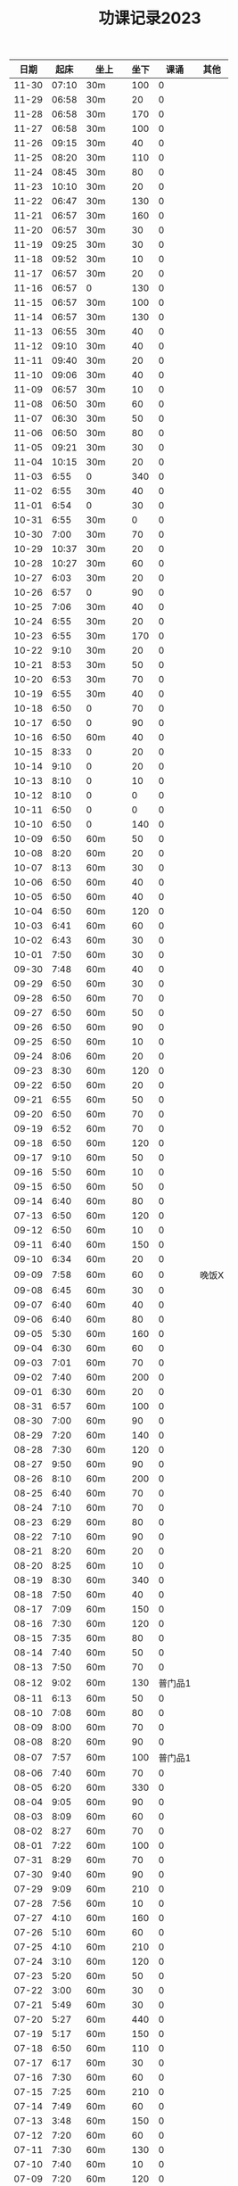 #+TITLE: 功课记录2023
#+STARTUP: hidestars
#+HTML_HEAD: <link rel="stylesheet" type="text/css" href="../worg.css" />
#+OPTIONS: H:7 num:nil toc:t \n:nil ::t |:t ^:nil -:nil f:t *:t <:t
#+LANGUAGE: cn-zh

|  日期 |  起床 | 坐上   | 坐下 |    课诵 | 其他  |
|-------+-------+--------+------+---------+-------|
| 11-30 | 07:10 | 30m    |  100 |       0 |       |
| 11-29 | 06:58 | 30m    |   20 |       0 |       |
| 11-28 | 06:58 | 30m    |  170 |       0 |       |
| 11-27 | 06:58 | 30m    |  100 |       0 |       |
| 11-26 | 09:15 | 30m    |   40 |       0 |       |
| 11-25 | 08:20 | 30m    |  110 |       0 |       |
| 11-24 | 08:45 | 30m    |   80 |       0 |       |
| 11-23 | 10:10 | 30m    |   20 |       0 |       |
| 11-22 | 06:47 | 30m    |  130 |       0 |       |
| 11-21 | 06:57 | 30m    |  160 |       0 |       |
| 11-20 | 06:57 | 30m    |   30 |       0 |       |
| 11-19 | 09:25 | 30m    |   30 |       0 |       |
| 11-18 | 09:52 | 30m    |   10 |       0 |       |
| 11-17 | 06:57 | 30m    |   20 |       0 |       |
| 11-16 | 06:57 | 0      |  130 |       0 |       |
| 11-15 | 06:57 | 30m    |  100 |       0 |       |
| 11-14 | 06:57 | 30m    |  130 |       0 |       |
| 11-13 | 06:55 | 30m    |   40 |       0 |       |
| 11-12 | 09:10 | 30m    |   40 |       0 |       |
| 11-11 | 09:40 | 30m    |   20 |       0 |       |
| 11-10 | 09:06 | 30m    |   40 |       0 |       |
| 11-09 | 06:57 | 30m    |   10 |       0 |       |
| 11-08 | 06:50 | 30m    |   60 |       0 |       |
| 11-07 | 06:30 | 30m    |   50 |       0 |       |
| 11-06 | 06:50 | 30m    |   80 |       0 |       |
| 11-05 | 09:21 | 30m    |   30 |       0 |       |
| 11-04 | 10:15 | 30m    |   20 |       0 |       |
| 11-03 |  6:55 | 0      |  340 |       0 |       |
| 11-02 |  6:55 | 30m    |   40 |       0 |       |
| 11-01 |  6:54 | 0      |   30 |       0 |       |
| 10-31 |  6:55 | 30m    |    0 |       0 |       |
| 10-30 |  7:00 | 30m    |   70 |       0 |       |
| 10-29 | 10:37 | 30m    |   20 |       0 |       |
| 10-28 | 10:27 | 30m    |   60 |       0 |       |
| 10-27 |  6:03 | 30m    |   20 |       0 |       |
| 10-26 |  6:57 | 0      |   90 |       0 |       |
| 10-25 |  7:06 | 30m    |   40 |       0 |       |
| 10-24 |  6:55 | 30m    |   20 |       0 |       |
| 10-23 |  6:55 | 30m    |  170 |       0 |       |
| 10-22 |  9:10 | 30m    |   20 |       0 |       |
| 10-21 |  8:53 | 30m    |   50 |       0 |       |
| 10-20 |  6:53 | 30m    |   70 |       0 |       |
| 10-19 |  6:55 | 30m    |   40 |       0 |       |
| 10-18 |  6:50 | 0      |   70 |       0 |       |
| 10-17 |  6:50 | 0      |   90 |       0 |       |
| 10-16 |  6:50 | 60m    |   40 |       0 |       |
| 10-15 |  8:33 | 0      |   20 |       0 |       |
| 10-14 |  9:10 | 0      |   20 |       0 |       |
| 10-13 |  8:10 | 0      |   10 |       0 |       |
| 10-12 |  8:10 | 0      |    0 |       0 |       |
| 10-11 |  6:50 | 0      |    0 |       0 |       |
| 10-10 |  6:50 | 0      |  140 |       0 |       |
| 10-09 |  6:50 | 60m    |   50 |       0 |       |
| 10-08 |  8:20 | 60m    |   20 |       0 |       |
| 10-07 |  8:13 | 60m    |   30 |       0 |       |
| 10-06 |  6:50 | 60m    |   40 |       0 |       |
| 10-05 |  6:50 | 60m    |   40 |       0 |       |
| 10-04 |  6:50 | 60m    |  120 |       0 |       |
| 10-03 |  6:41 | 60m    |   60 |       0 |       |
| 10-02 |  6:43 | 60m    |   30 |       0 |       |
| 10-01 |  7:50 | 60m    |   30 |       0 |       |
| 09-30 |  7:48 | 60m    |   40 |       0 |       |
| 09-29 |  6:50 | 60m    |   30 |       0 |       |
| 09-28 |  6:50 | 60m    |   70 |       0 |       |
| 09-27 |  6:50 | 60m    |   50 |       0 |       |
| 09-26 |  6:50 | 60m    |   90 |       0 |       |
| 09-25 |  6:50 | 60m    |   10 |       0 |       |
| 09-24 |  8:06 | 60m    |   20 |       0 |       |
| 09-23 |  8:30 | 60m    |  120 |       0 |       |
| 09-22 |  6:50 | 60m    |   20 |       0 |       |
| 09-21 |  6:55 | 60m    |   50 |       0 |       |
| 09-20 |  6:50 | 60m    |   70 |       0 |       |
| 09-19 |  6:52 | 60m    |   70 |       0 |       |
| 09-18 |  6:50 | 60m    |  120 |       0 |       |
| 09-17 |  9:10 | 60m    |   50 |       0 |       |
| 09-16 |  5:50 | 60m    |   10 |       0 |       |
| 09-15 |  6:50 | 60m    |   50 |       0 |       |
| 09-14 |  6:40 | 60m    |   80 |       0 |       |
| 07-13 |  6:50 | 60m    |  120 |       0 |       |
| 09-12 |  6:50 | 60m    |   10 |       0 |       |
| 09-11 |  6:40 | 60m    |  150 |       0 |       |
| 09-10 |  6:34 | 60m    |   20 |       0 |       |
| 09-09 |  7:58 | 60m    |   60 |       0 | 晚饭X |
| 09-08 |  6:45 | 60m    |   30 |       0 |       |
| 09-07 |  6:40 | 60m    |   40 |       0 |       |
| 09-06 |  6:40 | 60m    |   80 |       0 |       |
| 09-05 |  5:30 | 60m    |  160 |       0 |       |
| 09-04 |  6:30 | 60m    |   60 |       0 |       |
| 09-03 |  7:01 | 60m    |   70 |       0 |       |
| 09-02 |  7:40 | 60m    |  200 |       0 |       |
| 09-01 |  6:30 | 60m    |   20 |       0 |       |
| 08-31 |  6:57 | 60m    |  100 |       0 |       |
| 08-30 |  7:00 | 60m    |   90 |       0 |       |
| 08-29 |  7:20 | 60m    |  140 |       0 |       |
| 08-28 |  7:30 | 60m    |  120 |       0 |       |
| 08-27 |  9:50 | 60m    |   90 |       0 |       |
| 08-26 |  8:10 | 60m    |  200 |       0 |       |
| 08-25 |  6:40 | 60m    |   70 |       0 |       |
| 08-24 |  7:10 | 60m    |   70 |       0 |       |
| 08-23 |  6:29 | 60m    |   80 |       0 |       |
| 08-22 |  7:10 | 60m    |   90 |       0 |       |
| 08-21 |  8:20 | 60m    |   20 |       0 |       |
| 08-20 |  8:25 | 60m    |   10 |       0 |       |
| 08-19 |  8:30 | 60m    |  340 |       0 |       |
| 08-18 |  7:50 | 60m    |   40 |       0 |       |
| 08-17 |  7:09 | 60m    |  150 |       0 |       |
| 08-16 |  7:30 | 60m    |  120 |       0 |       |
| 08-15 |  7:35 | 60m    |   80 |       0 |       |
| 08-14 |  7:40 | 60m    |   50 |       0 |       |
| 08-13 |  7:50 | 60m    |   70 |       0 |       |
| 08-12 |  9:02 | 60m    |  130 | 普门品1 |       |
| 08-11 |  6:13 | 60m    |   50 |       0 |       |
| 08-10 |  7:08 | 60m    |   80 |       0 |       |
| 08-09 |  8:00 | 60m    |   70 |       0 |       |
| 08-08 |  8:20 | 60m    |   90 |       0 |       |
| 08-07 |  7:57 | 60m    |  100 | 普门品1 |       |
| 08-06 |  7:40 | 60m    |   70 |       0 |       |
| 08-05 |  6:20 | 60m    |  330 |       0 |       |
| 08-04 |  9:05 | 60m    |   90 |       0 |       |
| 08-03 |  8:09 | 60m    |   60 |       0 |       |
| 08-02 |  8:27 | 60m    |   70 |       0 |       |
| 08-01 |  7:22 | 60m    |  100 |       0 |       |
| 07-31 |  8:29 | 60m    |   70 |       0 |       |
| 07-30 |  9:40 | 60m    |   90 |       0 |       |
| 07-29 |  9:09 | 60m    |  210 |       0 |       |
| 07-28 |  7:56 | 60m    |   10 |       0 |       |
| 07-27 |  4:10 | 60m    |  160 |       0 |       |
| 07-26 |  5:10 | 60m    |   60 |       0 |       |
| 07-25 |  4:10 | 60m    |  210 |       0 |       |
| 07-24 |  3:10 | 60m    |  120 |       0 |       |
| 07-23 |  5:20 | 60m    |   50 |       0 |       |
| 07-22 |  3:00 | 60m    |   30 |       0 |       |
| 07-21 |  5:49 | 60m    |   30 |       0 |       |
| 07-20 |  5:27 | 60m    |  440 |       0 |       |
| 07-19 |  5:17 | 60m    |  150 |       0 |       |
| 07-18 |  6:50 | 60m    |  110 |       0 |       |
| 07-17 |  6:17 | 60m    |   30 |       0 |       |
| 07-16 |  7:30 | 60m    |   60 |       0 |       |
| 07-15 |  7:25 | 60m    |  210 |       0 |       |
| 07-14 |  7:49 | 60m    |   60 |       0 |       |
| 07-13 |  3:48 | 60m    |  150 |       0 |       |
| 07-12 |  7:20 | 60m    |   60 |       0 |       |
| 07-11 |  7:30 | 60m    |  130 |       0 |       |
| 07-10 |  7:40 | 60m    |   10 |       0 |       |
| 07-09 |  7:20 | 60m    |  120 |       0 |       |
| 07-08 |  6:10 | 60m    |   30 |       0 |       |
| 07-07 |  3:40 | 60m    |  190 |       0 |       |
| 07-06 |  6:50 | 60m    |  270 |       0 |       |
| 07-05 |  5:57 | 60m    |   50 |       0 |       |
| 07-04 |  7:00 | 60m    |  130 |       0 |       |
| 07-03 |  6:20 | 60m    |  210 |       0 |       |
| 07-02 |  6:36 | 60m    |  590 |       0 |       |
| 07-01 |  7:10 | 60m    |  200 |       0 |       |
| 06-30 |  7:50 | 60m    |   30 |       0 |       |
| 06-29 |  6:54 | 60m    |   30 |       0 |       |
| 06-28 |  6:50 | 60m    |  350 |       0 |       |
| 06-27 |  7:14 | 60m    |   90 |       0 |       |
| 06-26 |  4:10 | 60m    |  180 |       0 |       |
| 06-25 |  8:10 | 60m    |   70 |       0 |       |
| 06-24 |  7:30 | 60m    |   70 | 药师经1 |       |
| 06-23 |  6:24 | 60m    |   50 | 普门品1 |       |
| 06-22 |  4:40 | 60m    |  150 |       0 |       |
| 06-21 |  7:15 | 60m    |  170 |       0 |       |
| 06-20 |  6:25 | 60m    |   80 |       0 |       |
| 06-19 |  6:50 | 60m    |  120 |       0 |       |
| 06-18 |  7:49 | 60m    |  330 |       0 |       |
| 06-17 |  8:30 | 60m    |  150 |       0 | 晚饭X |
| 06-16 |  6:50 | 60m    |  100 |       0 |       |
| 06-15 |  7:10 | 60m    |  220 |       0 |       |
| 06-14 |  7:02 | 60m    |  200 | 普门品1 |       |
| 06-13 |  7:10 | 60m    |  120 |       0 |       |
| 06-12 |  7:30 | 60m    |  180 |       0 |       |
| 06-11 |  7:50 | 60m    |  140 |       0 |       |
| 06-10 |  7:10 | 60m    |  250 |       0 |       |
| 06-09 |  7:49 | 60m    |  100 |       0 |       |
| 06-08 |  7:27 | 60m    |  270 |       0 |       |
| 06-07 |  7:33 | 60m    |  190 |       0 |       |
| 06-06 |  7:49 | 60m    |  110 |       0 |       |
| 06-05 |  7:28 | 60m    |   70 |       0 |       |
| 06-04 |  8:08 | 60m    |  410 |       0 |       |
| 06-03 |  8:28 | 60m    |   70 |       0 |       |
| 06-02 |  7:15 | 60m    |  120 |       0 |       |
| 06-01 |  7:50 | 60m    |  110 |       0 |       |
| 05-31 |  7:40 | 60m    |   60 |       0 |       |
| 05-30 |  7:20 | 60m    |  120 |       0 |       |
| 05-29 |  7:23 | 60m    |   40 |       0 |       |
| 05-28 |  7:47 | 60m    |  410 |       0 |       |
| 05-27 |  8:20 | 60m    |  350 |       0 |       |
| 05-26 |  6:20 | 60m    |  160 |       0 |       |
| 05-25 |  7:14 | 60m    |  140 |       0 |       |
| 05-24 |  7:20 | 60m    |   70 |       0 |       |
| 05-23 |  5:10 | 60m    |  260 |       0 |       |
| 05-22 |  7:39 | 60m    |  190 |       0 |       |
| 05-21 |  9:07 | 60m    |  240 |       0 |       |
| 05-20 |  8:10 | 60m    |  130 |       0 |       |
| 05-19 |  7:15 | 60m    |  160 |       0 |       |
| 05-18 |  6:28 | 60m    |  150 |       0 |       |
| 05-17 |  7:17 | 60m    |   50 |       0 |       |
| 05-16 |  7:00 | 60m    |   90 |       0 |       |
| 05-15 |  6:35 | 60m    |  120 | 普门品3 |       |
| 05-14 |  7:30 | 60m    |  620 |       0 |       |
| 05-13 |  7:10 | 60m    |  370 |       0 |       |
| 05-12 |  6:45 | 60m    |  140 |       0 |       |
| 05-11 |  6:54 | 60m    |  190 |       0 |       |
| 05-10 |  7:11 | 60m    |  200 |       0 |       |
| 05-09 |  7:00 | 60m    |  280 |       0 |       |
| 05-08 |  6:02 | 60m    |  930 |       0 |       |
| 05-07 |  6:10 | 120m   |  460 |       0 |       |
| 05-06 |  7:23 | 60m    |  430 |       0 | 晚饭X |
| 05-05 |  7:29 | 60m    |  230 |       0 |       |
| 05-04 |  7:33 | 60m    |  120 |       0 |       |
| 05-03 |  6:25 | 60m    |  320 |       0 | 晚饭X |
| 05-02 |  6:30 | 120m   |  460 |       0 | 晚饭X |
| 05-01 |  6:43 | 120m   |   70 |       0 | 晚饭X |
| 04-30 |  6:13 | 60m    |  170 |       0 |       |
| 04-29 |  5:12 | 60m    |  240 | 普门品1 |       |
| 04-28 |  4:26 | 60+30m |   50 |       0 |       |
| 04-27 |  7:25 | 60m    |   60 |       0 |       |
| 04-26 |  6:40 | 60m    |   60 | 普门品1 |       |
| 04-25 |  6:59 | 60m    |  140 |       0 |       |
| 04-24 |  7:48 | 60m    |   70 | 普门品1 |       |
| 04-23 |  7:06 | 60m    |  110 |       0 |       |
| 04-22 |  7:15 | 60m    |  240 |       0 |       |
| 04-21 |  7:36 | 60m    |   80 | 普门品1 |       |
| 04-20 |  6:58 | 60m    |   20 | 普门品1 |       |
| 04-19 |  6:50 | 60m    |   10 | 普门品1 | 晚饭X |
| 04-18 |  6:10 | 60m    |   40 |       0 | 晚饭X |
| 04-17 |  6:10 | 60m    |   70 | 普门品1 |       |
| 04-16 |  8:03 | 60m    |   10 | 普门品1 |       |
| 04-15 |  7:10 | 60m    |   80 | 普门品1 |       |
| 04-14 |  6:10 | 60m    |   50 | 普门品1 |       |
| 04-13 |  5:48 | 60m    |  150 | 普门品1 |       |
| 04-12 |  7:22 | 60m    |  100 |       0 |       |
| 04-11 |  6:05 | 60m    |  110 | 普门品1 | 晚饭X |
| 04-10 |  7:42 | 60m    |  200 | 普门品1 |       |
| 04-09 |  7:42 | 60m    |  350 | 普门品1 |       |
| 04-08 |  6:42 | 60m    |  220 |       0 |       |
| 04-07 |  7:21 | 60m    |  150 | 普门品1 |       |
| 04-06 |  7:08 | 60m    |  200 | 普门品1 |       |
| 04-05 |  7:44 | 60m    |  200 | 普门品1 |       |
| 04-04 |  5:57 | 60m    |  200 | 普门品1 |       |
| 04-03 |  6:06 | 60m    |   90 | 普门品1 |       |
| 04-02 |  6:40 | 60m    |  200 | 普门品1 |       |
| 04-01 |  4:35 | 60m    |   10 | 普门品1 |       |
| 03-31 |  6:55 | 60m    |  110 | 普门品1 |       |
| 03-30 |  6:30 | 60m    |  150 | 普门品1 |       |
| 03-29 |  5:42 | 60m    |   50 |       0 |       |
| 03-28 |  4:02 | 60m    |  320 | 普门品1 |       |
| 03-27 |  6:50 | 60m    |  100 | 普门品1 |       |
| 03-26 |  7:32 | 60m    |  320 | 普门品1 |       |
| 03-25 |  7:09 | 60m    |   70 | 普门品1 |       |
| 03-24 |  6:07 | 60m    |  220 | 普门品1 |       |
| 03-23 |  6:19 | 60m    |   50 |       0 |       |
| 03-22 |  6:05 | 60m    |  100 | 普门品1 |       |
| 03-21 |  4:11 | 90m    |  220 |       0 |       |
| 03-20 |  7:18 | 60m    |  200 | 普门品1 |       |
| 03-19 |  7:18 | 60m    |  200 | 普门品1 |       |
| 03-18 |  6:48 | 60m    |   20 | 普门品1 |       |
| 03-17 |  6:44 | 60m    |  130 | 普门品1 |       |
| 03-16 |  5:26 | 60m    |  190 | 普门品1 |       |
| 03-15 |  7:20 | 60m    |  240 | 普门品1 |       |
| 03-14 |  6:22 | 60m    |  100 | 普门品1 |       |
| 03-13 |  7:08 | 60m    |   60 | 普门品1 |       |
| 03-12 |  7:10 | 60m    |  170 | 普门品1 |       |
| 03-11 |  8:10 | 60m    |   60 | 普门品1 |       |
| 03-10 |  7:20 | 60m    |   30 | 普门品1 |       |
| 03-09 |  7:10 | 60m    |   90 |       0 |       |
| 03-08 |  7:23 | 60m    |   40 |       0 |       |
| 03-07 |  7:19 | 60m    |  150 | 普门品1 |       |
| 03-06 |  7:33 | 60m    |   40 | 普门品1 |       |
| 03-05 |  6:14 | 60m    |   10 | 普门品1 |       |
| 03-04 |   8:1 | 60m    |  100 |       0 |       |
| 03-03 |  6:30 | 60m    |  130 |       0 |       |
| 03-02 |  6:10 | 60m    |   80 | 普门品1 |       |
| 03-01 |  7:18 | 60m    |   70 | 普门品2 |       |
| 02-28 |  7:18 | 60m    |   60 |       0 |       |
| 02-27 |  7:20 | 60m    |   50 | 普门品1 |       |
| 02-26 |  6:03 | 60m    |  220 |       0 |       |
| 02-25 |  7:56 | 60m    |   40 |       0 |       |
| 02-24 |  7:10 | 60m    |  110 |       0 |       |
| 02-23 |  7:05 | 60m    |   90 |       0 |       |
| 02-22 |  7:07 | 60m    |   70 |       0 |       |
| 02-21 |  4:58 | 60m    |  120 |       0 |       |
| 02-20 |  7:10 | 60m    |   70 |       0 |       |
| 02-19 |  8:10 | 60m    |  280 |       0 |       |
| 02-18 |  7:30 | 60m    |  140 |       0 |       |
| 02-17 |  7:30 | 60m    |   80 |       0 |       |
| 02-16 |  7:46 | 60m    |   70 |       0 | 晚饭X |
| 02-15 |  7:36 | 60m    |  100 |       0 |       |
| 02-14 |  5:10 | 60m    |   50 |       0 |       |
| 02-13 |  6:02 | 60m    |  100 |       0 |       |
| 02-12 |  7:10 | 60m    |   50 |       0 | 晚饭X |
| 02-11 |  9:13 | 60m    |   40 |       0 |       |
| 02-10 |  7:49 | 60m    |  130 |       0 |       |
| 02-09 |  7:50 | 60m    |  160 |       0 |       |
| 02-08 |  7:05 | 60m    |   50 |       0 |       |
| 02-07 |  8:00 | 60m    |   10 |       0 |       |
| 02-06 |  8:40 | 60m    |  110 |       0 |       |
| 02-05 |  8:30 | 60m    |   40 |       0 |       |
| 02-04 |  7:30 | 60m    |  190 |       0 |       |
| 02-03 |  7:10 | 60m    |   60 |       0 |       |
| 02-02 |  8:30 | 60m    |  140 |       0 |       |
| 02-01 |  8:10 | 60m    |   10 |       0 |       |
| 01-31 |  6:44 | 60m    |  160 |       0 |       |
| 01-30 |  7:58 | 60m    |   50 |       0 | 晚饭X |
| 01-29 |  9:05 | 60m    |  120 |       0 |       |
| 01-28 |  8:50 | 60m    |  210 |       0 |       |
| 01-27 |  8:39 | 60m    |   80 |       0 |       |
| 01-26 |  8:01 | 60m    |  310 |       0 |       |
| 01-25 |  6:30 | 60m    |  190 |       0 |       |
| 01-24 |  8:15 | 60m    |  130 |       0 |       |
| 01-23 |  8:22 | 60m    |  140 |       0 |       |
| 01-22 |  7:20 | 60m    |  220 |       0 |       |
| 01-21 |  8:30 | 60m    |  150 |       0 |       |
| 01-20 |  8:30 | 60m    |   40 |       0 |       |
| 01-19 |  7:07 | 60m    |  370 |       0 |       |
| 01-18 |  7:29 | 60m    |  650 |       0 |       |
| 01-17 |  7:10 | 60m    |   70 |       0 |       |
| 01-16 |  9:01 | 60m    |   70 |       0 |       |
| 01-15 |  8:42 | 60m    |  410 |       0 |       |
| 01-14 |  9:10 | 60m    |   60 |       0 |       |
| 01-13 |  8:16 | 60m    |   90 | 药师经1 |       |
| 01-12 |  8:30 | 60m    |  140 | 药师经1 |       |
| 01-11 |  8:30 | 60m    |   50 | 药师经1 | 晚饭X |
| 01-10 |  8:10 | 60m    |   90 | 药师经1 |       |
| 01-09 |  8:06 | 60m    |   70 | 药师经1 |       |
| 01-08 |  7:35 | 60m    |  180 |       0 |       |
| 01-07 |  8:45 | 60m    |   60 | 药师经1 |       |
| 01-06 |  7:05 | 60m    |  130 | 药师经1 | 晚饭X |
| 01-05 |  7:30 | 60m    |  140 | 药师经1 | 晚饭X |
| 01-04 |  7:15 | 60m    |  110 | 药师经1 | 晚饭X |
| 01-03 |  7:30 | 60m    |  180 | 药师经1 |       |
| 01-02 |  8:25 | 60m    |  150 |       0 |       |
| 01-01 |  7:10 | 60m    |   50 | 药师经1 |       |
